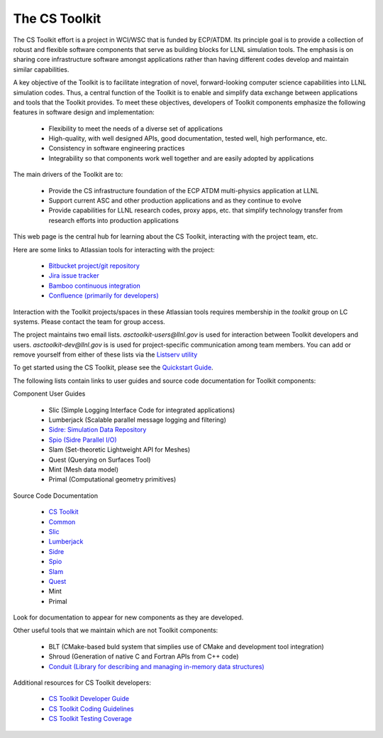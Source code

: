 .. ##
.. ## Copyright (c) 2016, Lawrence Livermore National Security, LLC.
.. ##
.. ## Produced at the Lawrence Livermore National Laboratory.
.. ##
.. ## All rights reserved.
.. ##
.. ## This file cannot be distributed without permission and
.. ## further review from Lawrence Livermore National Laboratory.
.. ##

The CS Toolkit
================

The CS Toolkit effort is a project in WCI/WSC that is funded by ECP/ATDM.
Its principle goal is to provide a collection of robust and flexible software 
components that serve as building blocks for LLNL simulation tools. The 
emphasis is on sharing core infrastructure software amongst applications 
rather than having different codes develop and maintain similar capabilities.

A key objective of the Toolkit is to facilitate integration of novel, 
forward-looking computer science capabilities into LLNL simulation codes. 
Thus, a central function of the Toolkit is to enable and simplify data exchange between applications and tools that the Toolkit provides. To meet these 
objectives, developers of Toolkit components emphasize the following features 
in software design and implementation:

  * Flexibility to meet the needs of a diverse set of applications
  * High-quality, with well designed APIs, good documentation, tested well, high performance, etc.
  * Consistency in software engineering practices
  * Integrability so that components work well together and are easily adopted by applications

The main drivers of the Toolkit are to:

  *  Provide the CS infrastructure foundation of the ECP ATDM multi-physics application at LLNL
  *  Support current ASC and other production applications and as they continue to evolve
  *  Provide capabilities for LLNL research codes, proxy apps, etc. that simplify technology transfer from research efforts into production applications

This web page is the central hub for learning about the CS Toolkit, interacting
with the project team, etc.

Here are some links to Atlassian tools for interacting with the project:

  * `Bitbucket project/git repository <https://lc.llnl.gov/bitbucket/projects/ATK>`_
  * `Jira issue tracker <https://lc.llnl.gov/jira/projects/ATK>`_
  * `Bamboo continuous integration <https://lc.llnl.gov/bamboo/browse/ASC>`_
  * `Confluence (primarily for developers) <https://lc.llnl.gov/confluence/display/ASCT>`_

Interaction with the Toolkit projects/spaces in these Atlassian tools requires
membership in the `toolkit` group on LC systems. Please contact the team for
group access.

The project maintains two email lists. `asctoolkit-users@llnl.gov` is used for
interaction between Toolkit developers and users. `asctoolkit-dev@llnl.gov` is
is used for project-specific communication among team members. You can add or
remove yourself from either of these lists via the `Listserv utility <https://listserv.llnl.gov>`_

To get started using the CS Toolkit, please see the `Quickstart Guide <../../quickstart_guide_docs/html/index.html>`_.

The following lists contain links to user guides and source code documentation
for Toolkit components:

Component User Guides

  *  Slic (Simple Logging Interface Code for integrated applications)
  *  Lumberjack (Scalable parallel message logging and filtering)
  *  `Sidre: Simulation Data Repository <../../sidre_docs/html/index.html>`_
  *  `Spio (Sidre Parallel I/O) <../../spio_docs/html/index.html>`_
  *  Slam (Set-theoretic Lightweight API for Meshes)
  *  Quest (Querying on Surfaces Tool)
  *  Mint (Mesh data model)
  *  Primal (Computational geometry primitives)

Source Code Documentation

  *  `CS Toolkit <../../../doxygen/asc_toolkit_doxygen/html/index.html>`_
  *  `Common <../../../doxygen/common_doxygen/html/index.html>`_
  *  `Slic <../../../doxygen/slic_doxygen/html/index.html>`_
  *  `Lumberjack <../../../doxygen/lumberjack_doxygen/html/index.html>`_
  *  `Sidre <../../../doxygen/sidre_doxygen/html/index.html>`_
  *  `Spio <../../../doxygen/spio_doxygen/html/index.html>`_
  *  `Slam <../../../doxygen/slam_doxygen/html/index.html>`_
  *  `Quest <../../../doxygen/quest_doxygen/html/index.html>`_
  *  Mint
  *  Primal

Look for documentation to appear for new components as they are developed.

Other useful tools that we maintain which are not Toolkit components:

  *  BLT (CMake-based buld system that simplies use of CMake and development tool integration)
  *  Shroud (Generation of native C and Fortran APIs from C++ code)
  *  `Conduit (Library for describing and managing in-memory data structures) <https://lc.llnl.gov/confluence/display/CON/Conduit+Home>`_


Additional resources for CS Toolkit developers:

  * `CS Toolkit Developer Guide  <../../dev_guide_docs/html/index.html>`_
  * `CS Toolkit Coding Guidelines  <../../coding_guide_docs/html/index.html>`_
  * `CS Toolkit Testing Coverage <https://lc.llnl.gov/toolkit/coverage/index.html>`_

